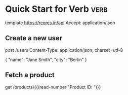 * Quick Start for Verb                                                :verb:

# Comments start with '#'. You can only place
# comments before the URL and in the headers.

template https://reqres.in/api
Accept: application/json

** Create a new user
# Because the base URL is defined in the parent
# heading, there's no need to repeat it here.
# We can also add more headers here, or override
# ones defined in parents.

post /users
Content-Type: application/json; charset=utf-8

{
    "name": "Jane Smith",
    "city": "Berlin"
}

** Fetch a product
# Use Emacs Lisp code tags to make the request
# content dynamic. Code tags can be used anywhere
# in the request specification.

get /products/{{(read-number "Product ID: ")}}
